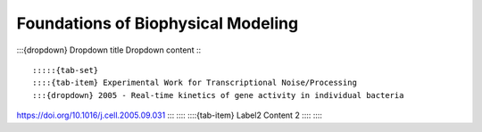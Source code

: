====================================
Foundations of Biophysical Modeling
====================================
:::{dropdown} Dropdown title Dropdown content :::



:::::{tab-set}
::::{tab-item} Experimental Work for Transcriptional Noise/Processing
:::{dropdown} 2005 - Real-time kinetics of gene activity in individual bacteria
https://doi.org/10.1016/j.cell.2005.09.031
:::
::::
::::{tab-item} Label2
Content 2
::::
:::::



